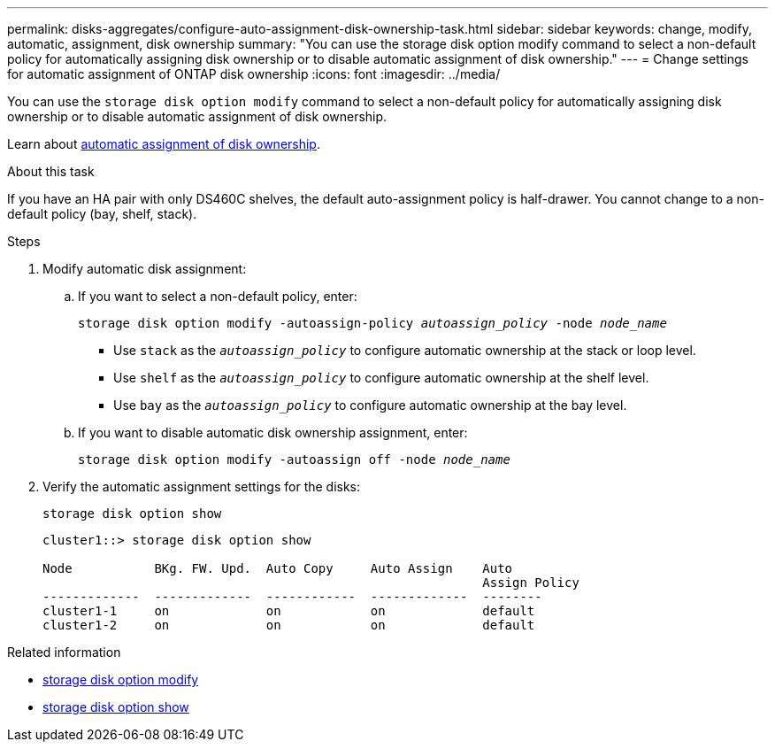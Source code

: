 ---
permalink: disks-aggregates/configure-auto-assignment-disk-ownership-task.html
sidebar: sidebar
keywords: change, modify, automatic, assignment, disk ownership
summary: "You can use the storage disk option modify command to select a non-default policy for automatically assigning disk ownership or to disable automatic assignment of disk ownership."
---
= Change settings for automatic assignment of ONTAP disk ownership
:icons: font
:imagesdir: ../media/

[.lead]
You can use the `storage disk option modify` command to select a non-default policy for automatically assigning disk ownership or to disable automatic assignment of disk ownership.

Learn about link:disk-autoassignment-policy-concept.html[automatic assignment of disk ownership].

.About this task
If you have an HA pair with only DS460C shelves, the default auto-assignment policy is half-drawer. You cannot change to a non-default policy (bay, shelf, stack).

.Steps

. Modify automatic disk assignment:
.. If you want to select a non-default policy, enter: 
+
`storage disk option modify -autoassign-policy _autoassign_policy_ -node _node_name_`

 ** Use `stack` as the `_autoassign_policy_` to configure automatic ownership at the stack or loop level.
 ** Use `shelf` as the `_autoassign_policy_` to configure automatic ownership at the shelf level.
 ** Use `bay` as the `_autoassign_policy_` to configure automatic ownership at the bay level.

 .. If you want to disable automatic disk ownership assignment, enter:
+
`storage disk option modify -autoassign off -node _node_name_`

. Verify the automatic assignment settings for the disks:
+
`storage disk option show`
+
----
cluster1::> storage disk option show

Node           BKg. FW. Upd.  Auto Copy     Auto Assign    Auto
                                                           Assign Policy
-------------  -------------  ------------  -------------  --------
cluster1-1     on             on            on             default
cluster1-2     on             on            on             default
----

.Related information
* link:https://docs.netapp.com/us-en/ontap-cli/storage-disk-option-modify.html[storage disk option modify^]
* link:https://docs.netapp.com/us-en/ontap-cli/storage-disk-option-show.html[storage disk option show^]


// 2025 Sep 01, ONTAPDOC-2960
// ONTAPDOC-1176, 04-01-2024
// 2022 Nov 23, BURT 1352610
// 2022 Aug 30, BURT 1485072
